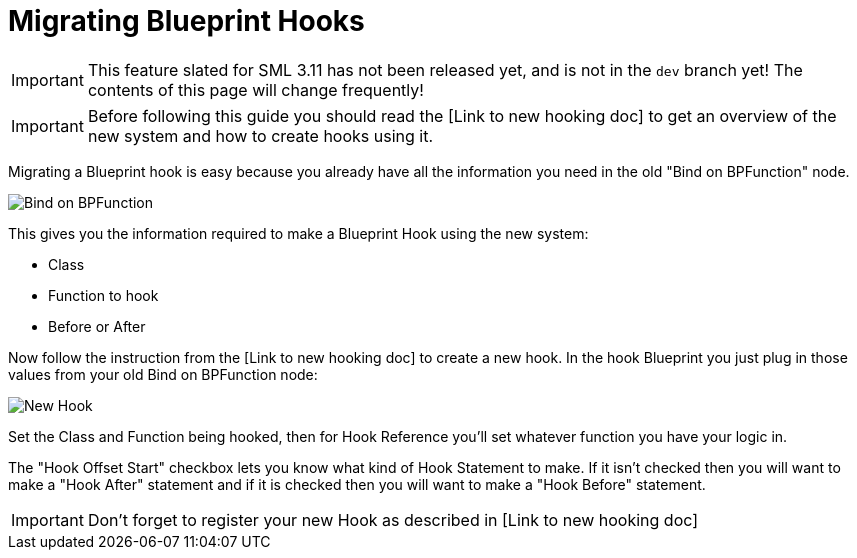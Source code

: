 = Migrating Blueprint Hooks

[IMPORTANT]
====
This feature slated for SML 3.11 has not been released yet, and is not in the `dev` branch yet!
The contents of this page will change frequently!
====

IMPORTANT: Before following this guide you should read the [Link to new hooking doc] to get an overview of the new system and how to create hooks using it.

Migrating a Blueprint hook is easy because you already have all the information you need in the old "Bind on BPFunction" node.

image::https://i.imgur.com/82imCv6.png[Bind on BPFunction]

This gives you the information required to make a Blueprint Hook using the new system:

- Class
- Function to hook
- Before or After

Now follow the instruction from the [Link to new hooking doc] to create a new hook. In the hook Blueprint you just plug in those values from your old Bind on BPFunction node:

image::https://i.imgur.com/vukVyH1.png[New Hook]

Set the Class and Function being hooked, then for Hook Reference you'll set whatever function you have your logic in. 

The "Hook Offset Start" checkbox lets you know what kind of Hook Statement to make. If it isn't checked then you will want to make a "Hook After" statement and if it is checked then you will want to make a "Hook Before" statement.

IMPORTANT: Don't forget to register your new Hook as described in [Link to new hooking doc]
